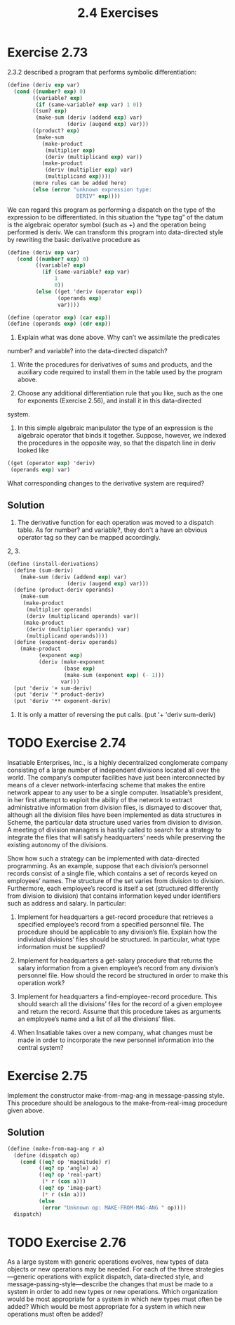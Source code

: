 #+title: 2.4 Exercises

* Exercise 2.73
2.3.2 described a program that performs symbolic differentiation:

#+begin_src scheme
(define (deriv exp var)
  (cond ((number? exp) 0)
        ((variable? exp)
         (if (same-variable? exp var) 1 0))
        ((sum? exp)
         (make-sum (deriv (addend exp) var)
                   (deriv (augend exp) var)))
        ((product? exp)
         (make-sum
           (make-product
            (multiplier exp)
            (deriv (multiplicand exp) var))
           (make-product
            (deriv (multiplier exp) var)
            (multiplicand exp))))
        ⟨more rules can be added here⟩
        (else (error "unknown expression type:
                      DERIV" exp))))
#+end_src

We can regard this program as performing a dispatch on the type of the
expression to be differentiated.  In this situation the “type tag” of the
datum is the algebraic operator symbol (such as +) and the operation
being performed is deriv.  We can transform this program into
data-directed style by rewriting the basic derivative procedure as

#+begin_src scheme :eval never
(define (deriv exp var)
   (cond ((number? exp) 0)
         ((variable? exp)
           (if (same-variable? exp var)
               1
               0))
         (else ((get 'deriv (operator exp))
                (operands exp)
                var))))

(define (operator exp) (car exp))
(define (operands exp) (cdr exp))
#+end_src

1. Explain what was done above.  Why can’t we assimilate the predicates
number? and variable? into the data-directed dispatch?

2. Write the procedures for derivatives of sums and products, and the auxiliary code required to install them in the table used by the program above.

3. Choose any additional differentiation rule that you like, such as the one for exponents (Exercise 2.56), and install it in this data-directed
system.

4. In this simple algebraic manipulator the type of an expression is the algebraic operator that binds it together.  Suppose, however, we indexed the procedures in the opposite way, so that the dispatch line in deriv looked like

#+begin_src scheme
((get (operator exp) 'deriv)
 (operands exp) var)
#+end_src

What corresponding changes to the derivative system are required?

** Solution
1. The derivative function for each operation was moved to a dispatch table. As for number? and variable?, they don't a have an obvious operator tag so they can be mapped accordingly.

2, 3.
#+begin_src scheme
(define (install-derivations)
  (define (sum-deriv)
    (make-sum (deriv (addend exp) var)
                   (deriv (augend exp) var)))
  (define (product-deriv operands)
    (make-sum
     (make-product
      (multiplier operands)
      (deriv (multiplicand operands) var))
     (make-product
      (deriv (multiplier operands) var)
      (multiplicand operands))))
  (define (exponent-deriv operands)
    (make-product
          (exponent exp)
          (deriv (make-exponent
                  (base exp)
                  (make-sum (exponent exp) (- 1)))
                 var)))
  (put 'deriv '+ sum-deriv)
  (put 'deriv '* product-deriv)
  (put 'deriv '** exponent-deriv)
#+end_src

4. It is only a matter of reversing the put calls. (put '+ 'deriv sum-deriv)

* TODO Exercise 2.74
Insatiable Enterprises, Inc., is a highly decentralized conglomerate company consisting of a large number of independent divisions located all over the world.  The company’s computer facilities have just been interconnected by means of a clever network-interfacing scheme that makes the entire network appear to any user to be a single computer.  Insatiable’s president, in her first attempt to exploit the ability of the network to extract administrative information from division files, is dismayed to discover that, although all the division files have been implemented as data structures in Scheme, the particular data structure used varies from division to division.  A meeting of division managers is hastily called to search for a strategy to integrate the files that will satisfy headquarters’ needs while preserving the existing autonomy of the divisions.

Show how such a strategy can be implemented with data-directed programming.  As an example, suppose that each division’s personnel records consist of a single file, which contains a set of records keyed on employees’ names.  The structure of the set varies from division to division.  Furthermore, each employee’s record is itself a set (structured differently from division to division) that contains information keyed under identifiers such as address and salary.  In particular:

1. Implement for headquarters a get-record procedure that retrieves a specified employee’s record from a specified personnel file.  The procedure should be applicable to any division’s file. Explain how the individual divisions’ files should be structured. In particular, what type information must be supplied?

2. Implement for headquarters a get-salary procedure that returns the salary information from a given employee’s record from any division’s personnel file.  How should the record be structured in order to make this operation work?

3. Implement for headquarters a find-employee-record procedure.  This should search all the divisions’ files for the record of a given employee and return the record.  Assume that this procedure takes as arguments an employee’s name and a list of all the divisions’ files.

4. When Insatiable takes over a new company, what changes must be made in order to incorporate the new personnel information into the central system?

* Exercise 2.75
Implement the constructor make-from-mag-ang in message-passing style.  This procedure should be analogous to the make-from-real-imag procedure given above.

** Solution
#+begin_src scheme
(define (make-from-mag-ang r a)
  (define (dispatch op)
    (cond ((eq? op 'magnitude) r)
          ((eq? op 'angle) a)
          ((eq? op 'real-part)
           (* r (cos a)))
          ((eq? op 'imag-part)
           (* r (sin a)))
          (else
           (error "Unknown op: MAKE-FROM-MAG-ANG " op))))
  dispatch)
#+end_src

* TODO Exercise 2.76
As a large system with generic operations evolves, new types of data objects or new operations may be needed. For each of the three strategies—generic operations with explicit dispatch, data-directed style, and message-passing-style—describe the changes that must be made to a system in order to add new types or new operations. Which organization would be most appropriate for a system in which new types must often be added?  Which would be most appropriate for a system in which new operations must often be added?
